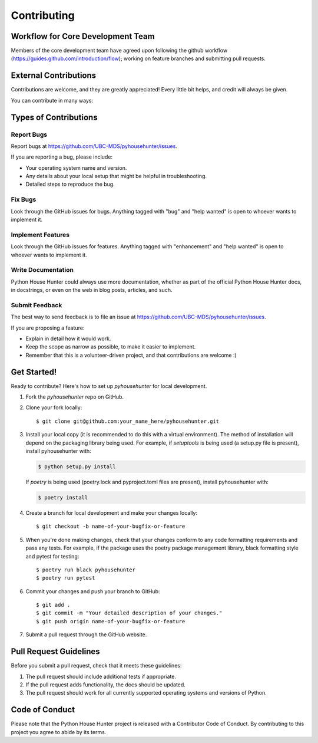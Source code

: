 .. highlight:: shell

============
Contributing
============
Workflow for Core Development Team
----------------------
Members of the core development team have agreed upon following the github workflow (https://guides.github.com/introduction/flow); working on feature branches and submitting pull requests.

External Contributions
----------------------
Contributions are welcome, and they are greatly appreciated! Every little bit
helps, and credit will always be given.

You can contribute in many ways:

Types of Contributions
----------------------
Report Bugs
~~~~~~~~~~~

Report bugs at https://github.com/UBC-MDS/pyhousehunter/issues.

If you are reporting a bug, please include:

* Your operating system name and version.
* Any details about your local setup that might be helpful in troubleshooting.
* Detailed steps to reproduce the bug.

Fix Bugs
~~~~~~~~

Look through the GitHub issues for bugs. Anything tagged with "bug" and "help
wanted" is open to whoever wants to implement it.

Implement Features
~~~~~~~~~~~~~~~~~~

Look through the GitHub issues for features. Anything tagged with "enhancement"
and "help wanted" is open to whoever wants to implement it.

Write Documentation
~~~~~~~~~~~~~~~~~~~

Python House Hunter could always use more documentation, whether as part of the
official Python House Hunter docs, in docstrings, or even on the web in blog posts,
articles, and such.

Submit Feedback
~~~~~~~~~~~~~~~

The best way to send feedback is to file an issue at https://github.com/UBC-MDS/pyhousehunter/issues.

If you are proposing a feature:

* Explain in detail how it would work.
* Keep the scope as narrow as possible, to make it easier to implement.
* Remember that this is a volunteer-driven project, and that contributions
  are welcome :)

Get Started!
------------

Ready to contribute? Here's how to set up `pyhousehunter` for local development.

1. Fork the `pyhousehunter` repo on GitHub.
2. Clone your fork locally::

    $ git clone git@github.com:your_name_here/pyhousehunter.git

3. Install your local copy (it is recommended to do this with a virtual environment). The method of installation will depend on the packaging library being used.
   For example, if `setuptools` is being used (a setup.py file is present), install pyhousehunter with:

   .. code-block:: console

       $ python setup.py install

   If `poetry` is being used (poetry.lock and pyproject.toml files are present), install pyhousehunter with:

   .. code-block:: console

       $ poetry install

4. Create a branch for local development and make your changes locally::

    $ git checkout -b name-of-your-bugfix-or-feature

5. When you're done making changes, check that your changes conform to any code formatting requirements and pass any tests.
   For example, if the package uses the poetry package management library, black formatting style and pytest for testing::

    $ poetry run black pyhousehunter
    $ poetry run pytest

6. Commit your changes and push your branch to GitHub::

    $ git add .
    $ git commit -m "Your detailed description of your changes."
    $ git push origin name-of-your-bugfix-or-feature

7. Submit a pull request through the GitHub website.

Pull Request Guidelines
-----------------------

Before you submit a pull request, check that it meets these guidelines:

1. The pull request should include additional tests if appropriate.
2. If the pull request adds functionality, the docs should be updated.
3. The pull request should work for all currently supported operating systems and versions of Python.

Code of Conduct
---------------
Please note that the Python House Hunter project is released with a Contributor Code of Conduct. By contributing to this project you agree to abide by its terms.
